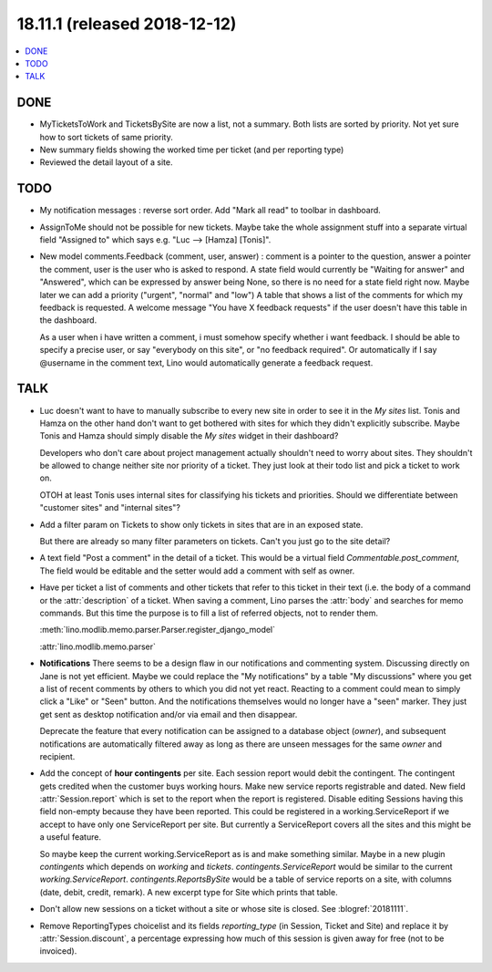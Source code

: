 .. _noi.coming: 
.. _noi.v18.11.1:

=============================
18.11.1 (released 2018-12-12)
=============================

.. contents::
  :local:

DONE
====

- MyTicketsToWork and TicketsBySite are now a list, not a summary.
  Both lists are sorted by priority. Not yet
  sure how to sort tickets of same priority.

- New summary fields showing the worked time per ticket (and per reporting type)

- Reviewed the detail layout of a site.

TODO
====

- My notification messages : reverse sort order. Add "Mark all read" to toolbar
  in dashboard.

- AssignToMe should not be possible for new tickets.  Maybe take the
  whole assignment stuff into a separate virtual field "Assigned to"
  which says e.g. "Luc --> [Hamza] [Tonis]".

- New model comments.Feedback (comment, user, answer) : comment is a
  pointer to the question, answer a pointer the comment, user is the user who is
  asked to respond.  A state field would currently be "Waiting for answer" and
  "Answered", which can be expressed by answer being None, so there is no need for a state field right now.
  Maybe later we can add a priority ("urgent", "normal" and "low")
  A table that shows a list of the comments for which my feedback is requested.
  A welcome message "You have X feedback requests" if the user doesn't have this table in the dashboard.

  As a user when i have written a comment, i must somehow specify whether i
  want feedback.  I should be able to specify a precise user, or say "everybody
  on this site", or "no feedback required". Or automatically if I say @username
  in the comment text, Lino would automatically generate a feedback request.


TALK
====

- Luc doesn't want to have to manually subscribe to every new site in
  order to see it in the *My sites* list.  Tonis and Hamza on the
  other hand don't want to get bothered with sites for which they
  didn't explicitly subscribe.  Maybe Tonis and Hamza should simply
  disable the *My sites* widget in their dashboard?
  
  Developers who don't care about project management actually
  shouldn't need to worry about sites.  They shouldn't be allowed to
  change neither site nor priority of a ticket.  They just look at
  their todo list and pick a ticket to work on.
  
  OTOH at least Tonis uses internal sites for classifying his tickets
  and priorities.  Should we differentiate between "customer sites"
  and "internal sites"?
  
- Add a filter param on Tickets to show only tickets in sites that are
  in an exposed state.

  But there are already so many filter parameters on tickets. Can't
  you just go to the site detail?

- A text field "Post a comment" in the detail of a ticket.  This would
  be a virtual field `Commentable.post_comment`, The field would be
  editable and the setter would add a comment with self as owner.

- Have per ticket a list of comments and other tickets that refer to
  this ticket in their text (i.e. the body of a command or the
  :attr:`description` of a ticket.  When saving a comment, Lino parses
  the :attr:`body` and searches for memo commands.  But this time the
  purpose is to fill a list of referred objects, not to render them.

  :meth:`lino.modlib.memo.parser.Parser.register_django_model`

  :attr:`lino.modlib.memo.parser`

- **Notifications** There seems to be a design flaw in our
  notifications and commenting system. Discussing directly on Jane is
  not yet efficient. Maybe we could replace the "My notifications" by
  a table "My discussions" where you get a list of recent comments by
  others to which you did not yet react. Reacting to a comment could
  mean to simply click a "Like" or "Seen" button. And the
  notifications themselves would no longer have a "seen" marker. They
  just get sent as desktop notification and/or via email and then
  disappear.

  Deprecate the feature that every notification can be assigned to a
  database object (`owner`), and subsequent notifications are
  automatically filtered away as long as there are unseen messages for
  the same `owner` and recipient.

- Add the concept of **hour contingents** per site.  Each session
  report would debit the contingent.  The contingent gets credited
  when the customer buys working hours.  Make new service reports
  registrable and dated.  New field :attr:`Session.report` which is
  set to the report when the report is registered.  Disable editing
  Sessions having this field non-empty because they have been
  reported.  This could be registered in a working.ServiceReport if we
  accept to have only one ServiceReport per site.  But currently a
  ServiceReport covers all the sites and this might be a useful
  feature.

  So maybe keep the current working.ServiceReport as is and make
  something similar.  Maybe in a new plugin `contingents` which
  depends on `working` and `tickets`.  `contingents.ServiceReport`
  would be similar to the current `working.ServiceReport`.
  `contingents.ReportsBySite` would be a table of service reports on a
  site, with columns (date, debit, credit, remark).  A new excerpt
  type for Site which prints that table.

- Don't allow new sessions on a ticket without a site or whose site is
  closed.  See :blogref:`20181111`.

- Remove ReportingTypes choicelist and its fields `reporting_type` (in Session,
  Ticket and Site) and replace it by :attr:`Session.discount`, a percentage
  expressing how much of this session is given away for free (not to be
  invoiced).
  

